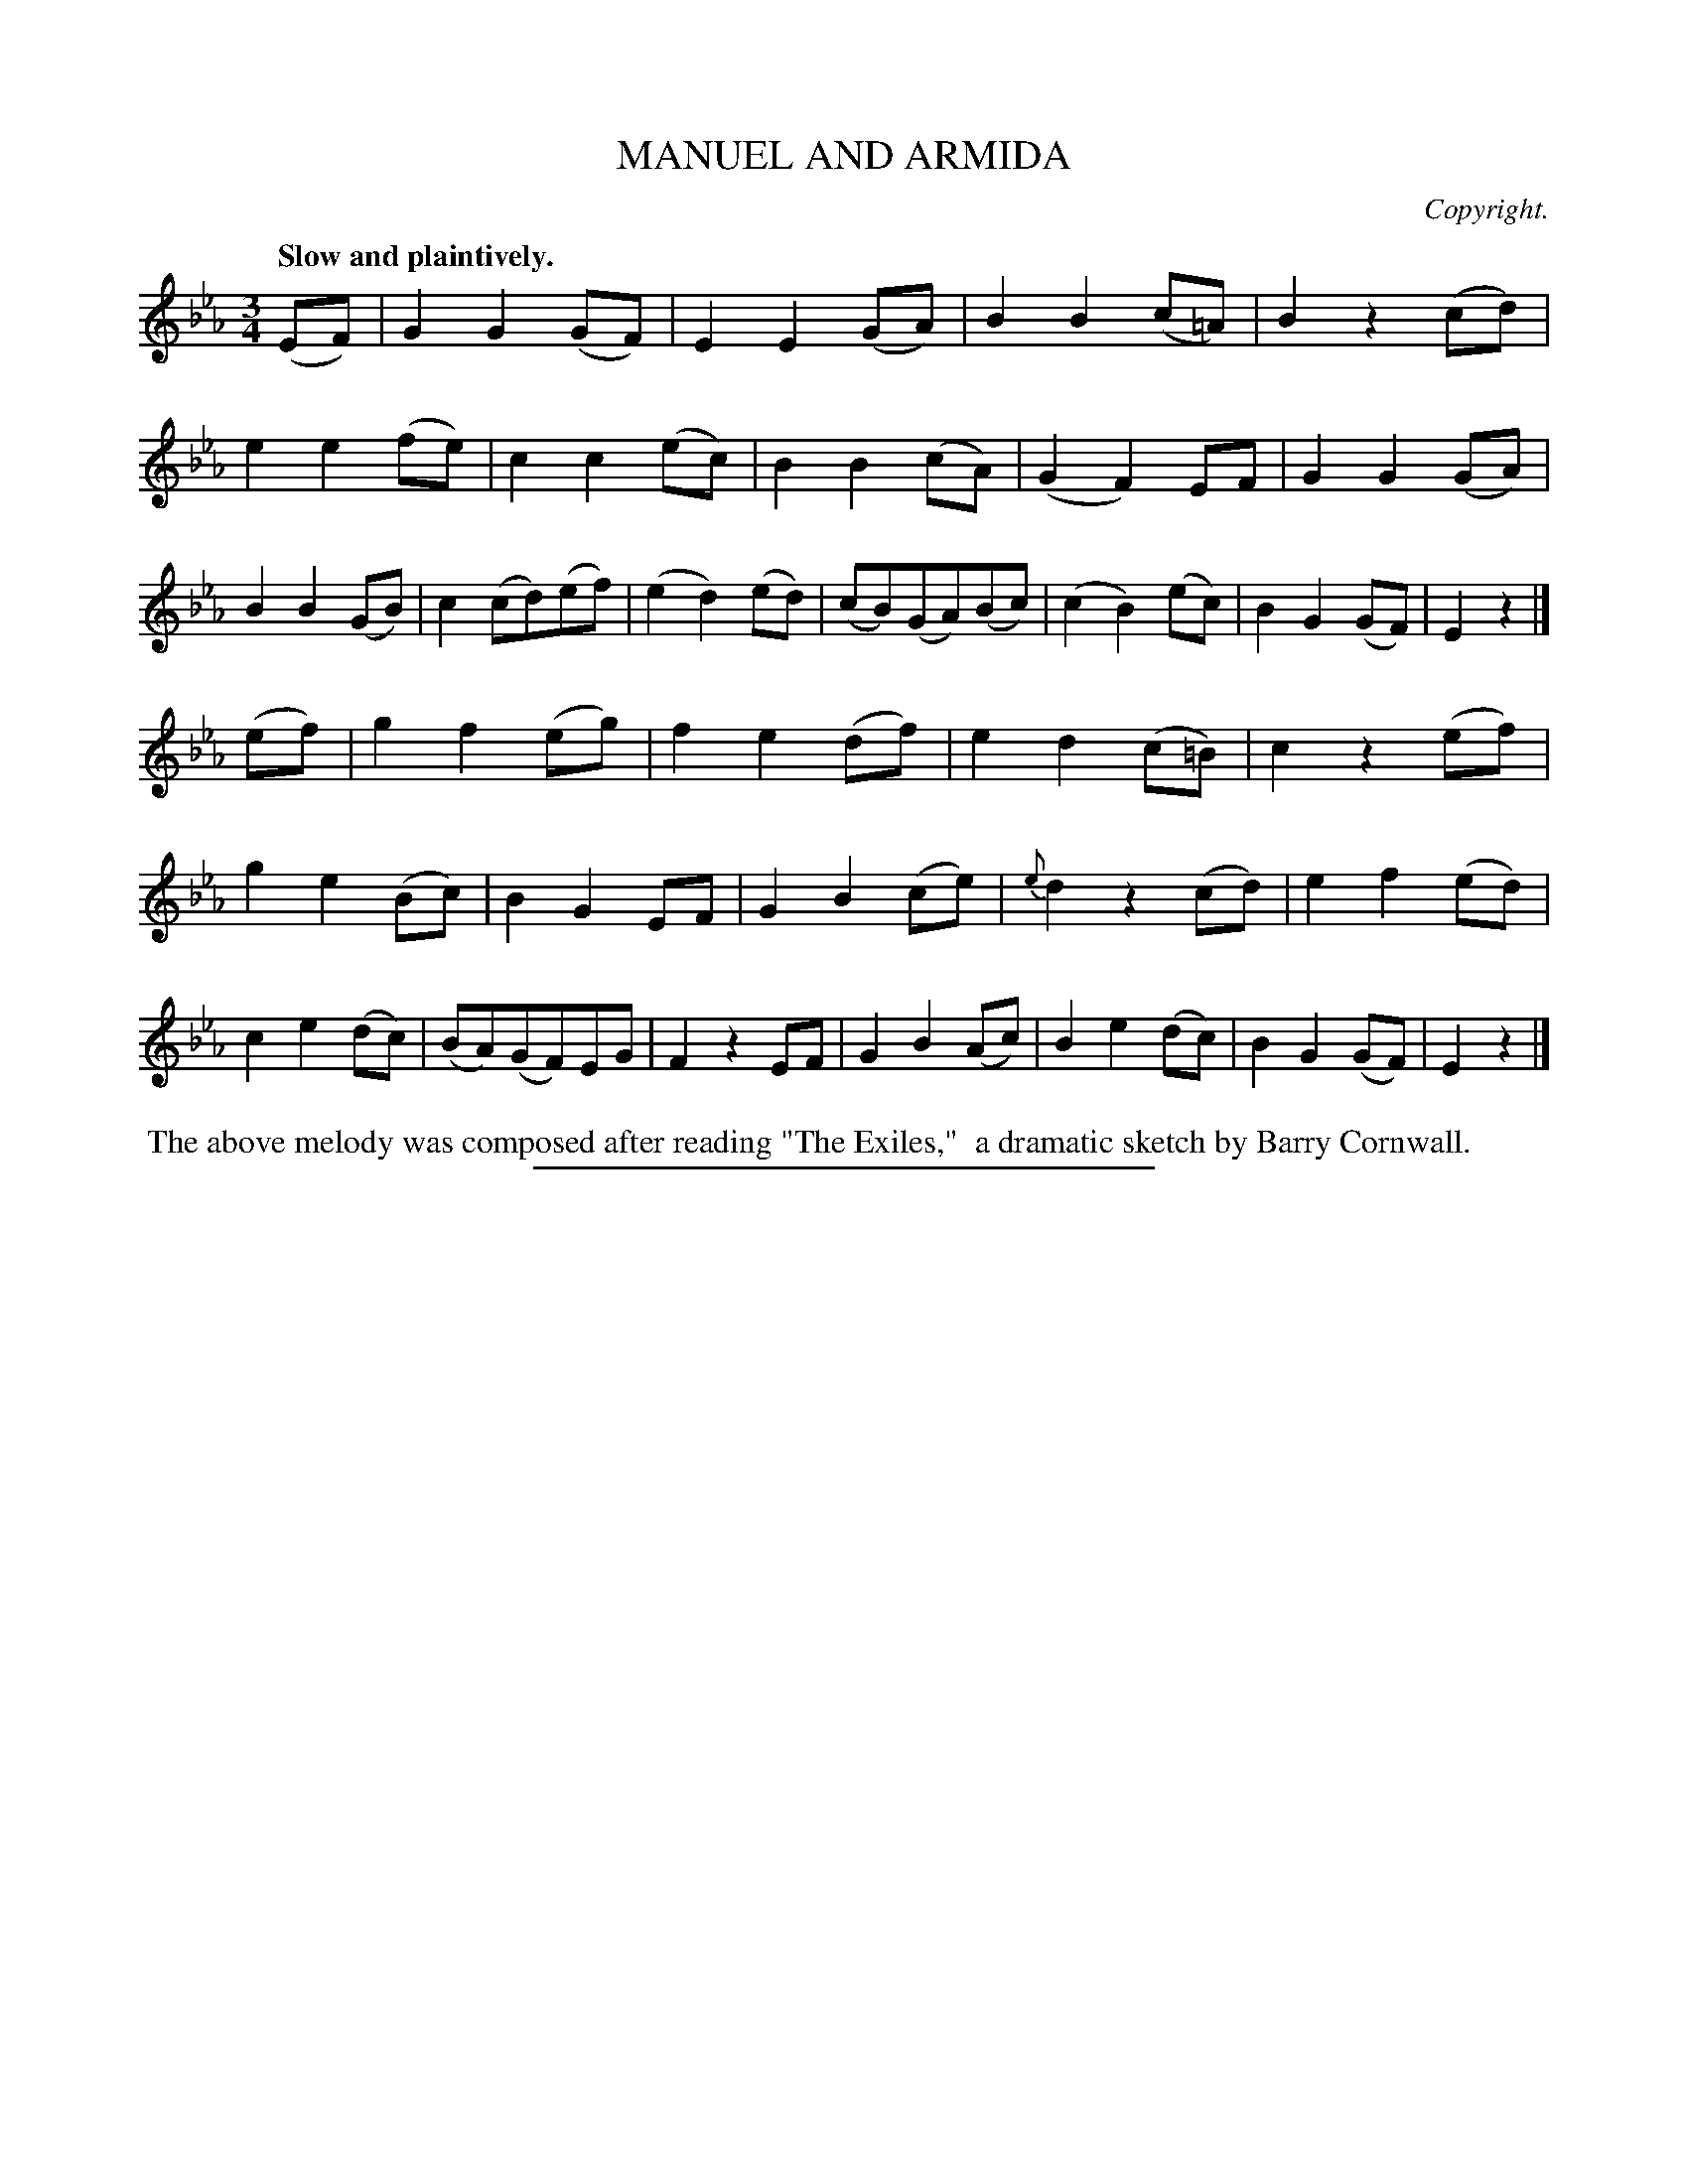 X: 11651
T: MANUEL AND ARMIDA
C: Copyright.
Q: "Slow and plaintively."
%R: air, waltz
B: W. Hamilton "Universal Tune-Book" Vol. 1 Glasgow 1844 p.165 #1
S: http://imslp.org/wiki/Hamilton's_Universal_Tune-Book_(Various)
Z: 2016 John Chambers <jc:trillian.mit.edu>
M: 3/4
L: 1/8
K: Eb
% - - - - - - - - - - - - - - - - - - - - - - - - -
(EF) |\
G2G2(GF) | E2E2(GA) | B2B2(c=A) | B2z2(cd) |\
e2e2(fe) | c2c2(ec) | B2B2(cA) | (G2F2)EF |\
G2G2(GA) | B2B2(GB) | c2(cd)(ef) | (e2d2)(ed) |\
(cB)(GA)(Bc) | (c2B2)(ec) | B2G2(GF) | E2z2 |]
(ef) |\
g2f2(eg) | f2e2(df) | e2d2(c=B) | c2z2(ef) |\
g2e2(Bc) | B2G2EF | G2B2(ce) | {e}d2z2(cd) |\
e2f2(ed) | c2e2(dc) | (BA)(GF)EG | F2z2EF |\
G2B2(Ac) | B2e2(dc) | B2G2(GF) | E2z2 |]
% - - - - - - - - - - - - - - - - - - - - - - - - -
%%begintext align
%% The above melody was composed after reading "The Exiles,"
%% a dramatic sketch by Barry Cornwall.
%%endtext
%%sep 1 1 300
